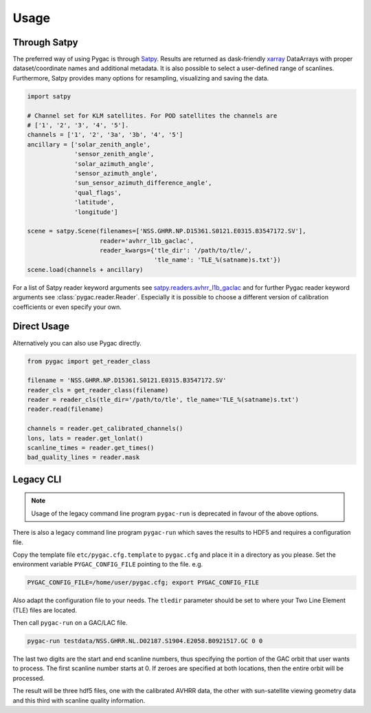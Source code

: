 Usage
-----

Through Satpy
~~~~~~~~~~~~~

The preferred way of using Pygac is through `Satpy`_. Results are returned as
dask-friendly `xarray`_ DataArrays with proper dataset/coordinate names and
additional metadata. It is also possible to select a user-defined range of
scanlines. Furthermore, Satpy provides many options for resampling,
visualizing and saving the data.

.. code-block:: python

    import satpy

    # Channel set for KLM satellites. For POD satellites the channels are
    # ['1', '2', '3', '4', '5'].
    channels = ['1', '2', '3a', '3b', '4', '5']
    ancillary = ['solar_zenith_angle',
                 'sensor_zenith_angle',
                 'solar_azimuth_angle',
                 'sensor_azimuth_angle',
                 'sun_sensor_azimuth_difference_angle',
                 'qual_flags',
                 'latitude',
                 'longitude']

    scene = satpy.Scene(filenames=['NSS.GHRR.NP.D15361.S0121.E0315.B3547172.SV'],
                        reader='avhrr_l1b_gaclac',
                        reader_kwargs={'tle_dir': '/path/to/tle/',
                                       'tle_name': 'TLE_%(satname)s.txt'})
    scene.load(channels + ancillary)


For a list of Satpy reader keyword arguments see `satpy.readers.avhrr_l1b_gaclac`_
and for further Pygac reader keyword arguments see :class:`pygac.reader.Reader`.
Especially it is possible to choose a different version of calibration
coefficients or even specify your own.

.. _Satpy: https://satpy.readthedocs.io
.. _xarray: https://xarray.pydata.org
.. _satpy.readers.avhrr_l1b_gaclac:
    https://satpy.readthedocs.io/en/stable/api/satpy.readers.avhrr_l1b_gaclac.html?highlight=avhrr_l1b_gaclac
.. _example notebook:
    https://github.com/pytroll/pytroll-examples/blob/main/satpy/avhrr_l1b_gaclac.ipynb


Direct Usage
~~~~~~~~~~~~

Alternatively you can also use Pygac directly.

.. code-block:: python

    from pygac import get_reader_class

    filename = 'NSS.GHRR.NP.D15361.S0121.E0315.B3547172.SV'
    reader_cls = get_reader_class(filename)
    reader = reader_cls(tle_dir='/path/to/tle', tle_name='TLE_%(satname)s.txt')
    reader.read(filename)

    channels = reader.get_calibrated_channels()
    lons, lats = reader.get_lonlat()
    scanline_times = reader.get_times()
    bad_quality_lines = reader.mask


Legacy CLI
~~~~~~~~~~

.. note::

    Usage of the legacy command line program ``pygac-run`` is deprecated in
    favour of the above options.

There is also a legacy command line program ``pygac-run`` which saves the
results to HDF5 and requires a configuration file.

Copy the template file ``etc/pygac.cfg.template`` to ``pygac.cfg`` and place
it in a directory as you please. Set the environment variable ``PYGAC_CONFIG_FILE``
pointing to the file. e.g.

.. code-block:: bash

  PYGAC_CONFIG_FILE=/home/user/pygac.cfg; export PYGAC_CONFIG_FILE

Also adapt the configuration file to your needs. The ``tledir`` parameter should
be set to where your Two Line Element (TLE) files are located.

Then call ``pygac-run`` on a GAC/LAC file.

.. code-block:: bash

  pygac-run testdata/NSS.GHRR.NL.D02187.S1904.E2058.B0921517.GC 0 0

The last two digits are the start and end scanline numbers, thus specifying the
portion of the GAC orbit that user wants to process. The first scanline number
starts at 0. If zeroes are specified at both locations, then the entire orbit
will be processed.

The result will be three hdf5 files, one with the calibrated AVHRR data,
the other with sun-satellite viewing geometry data and this third with
scanline quality information.


